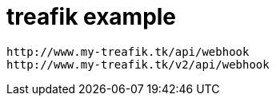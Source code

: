 = treafik example


```
http://www.my-treafik.tk/api/webhook
http://www.my-treafik.tk/v2/api/webhook
```
